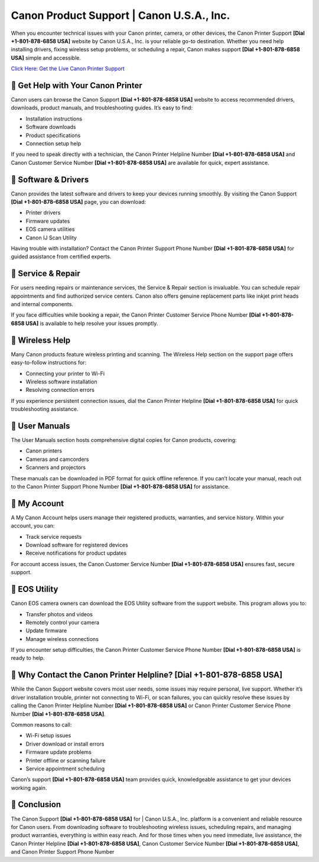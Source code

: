 Canon Product Support | Canon U.S.A., Inc.
==========================================

When you encounter technical issues with your Canon printer, camera, or other devices, the Canon Printer Support **[Dial +1-801-878-6858 USA]** website by Canon U.S.A., Inc. is your reliable go-to destination. Whether you need help installing drivers, fixing wireless setup problems, or scheduling a repair, Canon makes support **[Dial +1-801-878-6858 USA]** simple and accessible.

`Click Here: Get the Live Canon Printer Support <https://jivo.chat/KlZSRejpBm>`_

📌 Get Help with Your Canon Printer
-----------------------------------

Canon users can browse the Canon Support **[Dial +1-801-878-6858 USA]** website to access recommended drivers, downloads, product manuals, and troubleshooting guides. It’s easy to find:

- Installation instructions
- Software downloads
- Product specifications
- Connection setup help

If you need to speak directly with a technician, the Canon Printer Helpline Number **[Dial +1-801-878-6858 USA]** and Canon Customer Service Number **[Dial +1-801-878-6858 USA]** are available for quick, expert assistance.

📌 Software & Drivers
---------------------

Canon provides the latest software and drivers to keep your devices running smoothly. By visiting the Canon Support **[Dial +1-801-878-6858 USA]** page, you can download:

- Printer drivers
- Firmware updates
- EOS camera utilities
- Canon IJ Scan Utility

Having trouble with installation? Contact the Canon Printer Support Phone Number **[Dial +1-801-878-6858 USA]** for guided assistance from certified experts.

📌 Service & Repair
-------------------

For users needing repairs or maintenance services, the Service & Repair section is invaluable. You can schedule repair appointments and find authorized service centers. Canon also offers genuine replacement parts like inkjet print heads and internal components.

If you face difficulties while booking a repair, the Canon Printer Customer Service Phone Number **[Dial +1-801-878-6858 USA]** is available to help resolve your issues promptly.

📌 Wireless Help
----------------

Many Canon products feature wireless printing and scanning. The Wireless Help section on the support page offers easy-to-follow instructions for:

- Connecting your printer to Wi-Fi
- Wireless software installation
- Resolving connection errors

If you experience persistent connection issues, dial the Canon Printer Helpline **[Dial +1-801-878-6858 USA]** for quick troubleshooting assistance.

📌 User Manuals
---------------

The User Manuals section hosts comprehensive digital copies for Canon products, covering:

- Canon printers
- Cameras and camcorders
- Scanners and projectors

These manuals can be downloaded in PDF format for quick offline reference. If you can’t locate your manual, reach out to the Canon Printer Support Phone Number **[Dial +1-801-878-6858 USA]** for assistance.

📌 My Account
-------------

A My Canon Account helps users manage their registered products, warranties, and service history. Within your account, you can:

- Track service requests
- Download software for registered devices
- Receive notifications for product updates

For account access issues, the Canon Customer Service Number **[Dial +1-801-878-6858 USA]** ensures fast, secure support.

📌 EOS Utility
--------------

Canon EOS camera owners can download the EOS Utility software from the support website. This program allows you to:

- Transfer photos and videos
- Remotely control your camera
- Update firmware
- Manage wireless connections

If you encounter setup difficulties, the Canon Printer Customer Service Phone Number **[Dial +1-801-878-6858 USA]** is ready to help.

📌 Why Contact the Canon Printer Helpline? **[Dial +1-801-878-6858 USA]**
-------------------------------------------------------------------------

While the Canon Support website covers most user needs, some issues may require personal, live support. Whether it’s driver installation trouble, printer not connecting to Wi-Fi, or scan failures, you can quickly resolve these issues by calling the Canon Printer Helpline Number **[Dial +1-801-878-6858 USA]** or Canon Printer Customer Service Phone Number **[Dial +1-801-878-6858 USA]**.

Common reasons to call:

- Wi-Fi setup issues
- Driver download or install errors
- Firmware update problems
- Printer offline or scanning failure
- Service appointment scheduling

Canon’s support **[Dial +1-801-878-6858 USA]** team provides quick, knowledgeable assistance to get your devices working again.

📌 Conclusion
-------------

The Canon Support **[Dial +1-801-878-6858 USA]** for | Canon U.S.A., Inc. platform is a convenient and reliable resource for Canon users. From downloading software to troubleshooting wireless issues, scheduling repairs, and managing product warranties, everything is within easy reach. And for those times when you need immediate, live assistance, the Canon Printer Helpline **[Dial +1-801-878-6858 USA]**, Canon Customer Service Number **[Dial +1-801-878-6858 USA]**, and Canon Printer Support Phone Number
